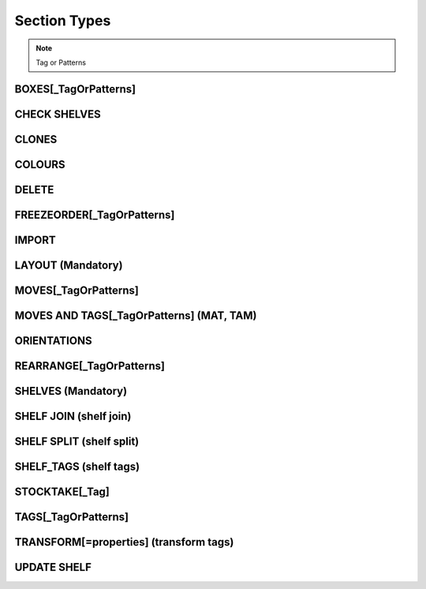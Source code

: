Section Types
~~~~~~~~~~~~~

.. todo:: sort section alphab

.. todo:: consistent casing in title


.. _tag or pattern:


.. note:: Tag or Patterns

   .. ihaskell:: Base::tag-and-patterns

.. _boxes:

BOXES[\_TagOrPatterns]
----------------------
.. ihaskell:: Csv::boxes

.. _check-shelves:

CHECK SHELVES
-------------
.. ihaskell:: Csv::check-shelves
   

.. _clones:

CLONES
------
.. ihaskell:: Csv::clones

.. _colour-map:

COLOURS
----------
.. ihaskell:: Csv::colour-map


.. ............................
.. _delete:

DELETE
--------
.. ihaskell:: Csv::delete

.. _freeze-order:

FREEZEORDER[\_TagOrPatterns]
-----------------------------
.. ihaskell:: Csv::freeze-order

.. _import:

IMPORT
------
.. ihaskell:: Org.Internal::import

.. _layout:

LAYOUT (Mandatory)
------------------
.. ihaskell:: Csv::layout

.. _shelves:

.. _moves:

MOVES[\_TagOrPatterns]
----------------------
.. ihaskell:: Csv::moves

.. _moves-and-tags:

MOVES AND TAGS[\_TagOrPatterns] (MAT, TAM)
------------------------------------------
.. ihaskell:: Csv::moves-and-tags

.. _orientations:

ORIENTATIONS
------------
.. ihaskell:: Csv::orientation-rules

.. _rearrange:

REARRANGE[\_TagOrPatterns]
---------------------------
.. ihaskell:: Csv::rearrange

SHELVES (Mandatory)
-------------------
.. ihaskell:: Csv::shelves

.. _shelf-join:

SHELF JOIN (shelf join)
------------------------
.. ihaskell:: Csv::shelf-join


.. _shelf-split:

SHELF SPLIT (shelf split)
-------------------------
.. ihaskell:: Csv::shelf-split

.. _shelf-tags:

SHELF_TAGS (shelf tags)
-----------------------
.. ihaskell:: Csv::tag-shelf


.. _stocktake:

STOCKTAKE[\_Tag]
----------------
.. ihaskell:: Csv::stocktake

.. _tags:

TAGS[\_TagOrPatterns]
---------------------
.. ihaskell:: Csv::tags

.. _transform-tags:

TRANSFORM[=properties] (transform tags)
---------------------------------------
.. ihaskell:: Csv::transform-tags

.. _update-shelf:
   
UPDATE SHELF
------------
.. ihaskell:: Csv::update-shelves


.. _wpl:

.. todo:: WPL
   
   
